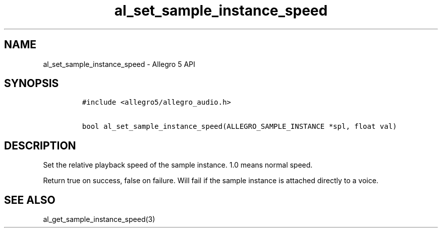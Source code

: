 .\" Automatically generated by Pandoc 1.16.0.2
.\"
.TH "al_set_sample_instance_speed" "3" "" "Allegro reference manual" ""
.hy
.SH NAME
.PP
al_set_sample_instance_speed \- Allegro 5 API
.SH SYNOPSIS
.IP
.nf
\f[C]
#include\ <allegro5/allegro_audio.h>

bool\ al_set_sample_instance_speed(ALLEGRO_SAMPLE_INSTANCE\ *spl,\ float\ val)
\f[]
.fi
.SH DESCRIPTION
.PP
Set the relative playback speed of the sample instance.
1.0 means normal speed.
.PP
Return true on success, false on failure.
Will fail if the sample instance is attached directly to a voice.
.SH SEE ALSO
.PP
al_get_sample_instance_speed(3)
